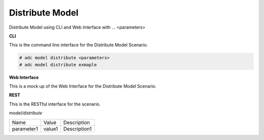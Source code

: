 .. _Scenario-Distribute-Model:

Distribute Model
================

Distribute Model using CLI and Web Interface with ... <parameters>

.. image:: Distribute-Model.png


**CLI**

This is the command line interface for the Distribute Model Scenario.

.. code-block:: none

  # adc model distribute <parameters>
  # adc model distribute exmaple

**Web Interface**

This is a mock up of the Web Interface for the Distribute Model Scenario.

.. image:: Distribute-ModelWeb.png

**REST**

This is the RESTful interface for the scenario.

*model/distribute*

============  ========  ===================
Name          Value     Description
------------  --------  -------------------
parameter1    value1    Description1
============  ========  ===================
